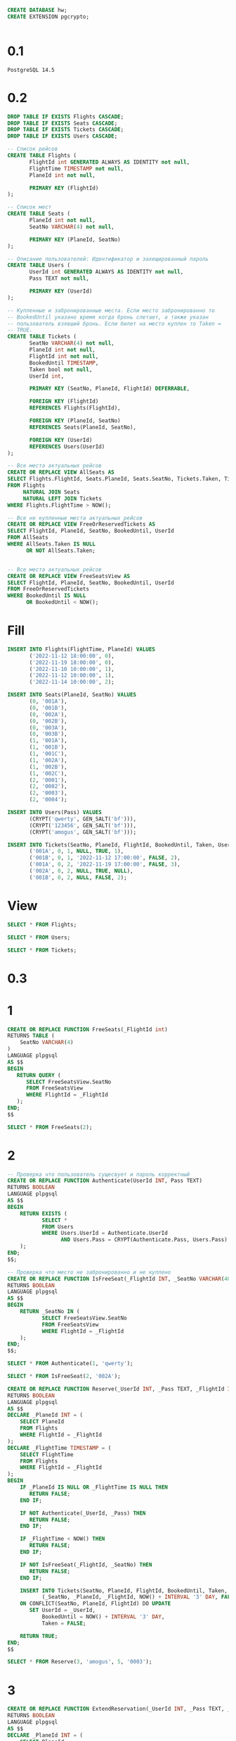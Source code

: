 #+header: :engine postgres
#+begin_src sql
CREATE DATABASE hw;
CREATE EXTENSION pgcrypto;
#+end_src

#+RESULTS:
| CREATE EXTENSION |
|------------------|

#+header: :engine postgres
#+header: :database hw
#+begin_src sql
#+end_src

#+RESULTS:
| DROP TABLE |
|------------|
| DROP TABLE |
| DROP TABLE |


* 0.1
#+begin_src 
PostgreSQL 14.5
#+end_src
* 0.2
#+header: :engine postgres
#+header: :database hw
#+begin_src sql
DROP TABLE IF EXISTS Flights CASCADE;
DROP TABLE IF EXISTS Seats CASCADE;
DROP TABLE IF EXISTS Tickets CASCADE;
DROP TABLE IF EXISTS Users CASCADE;

-- Список рейсов
CREATE TABLE Flights (
       FlightId int GENERATED ALWAYS AS IDENTITY not null,
       FlightTime TIMESTAMP not null,
       PlaneId int not null,

       PRIMARY KEY (FlightId)
);

-- Список мест
CREATE TABLE Seats (
       PlaneId int not null,
       SeatNo VARCHAR(4) not null,

       PRIMARY KEY (PlaneId, SeatNo)
);

-- Описание пользователей: Идентификатор и захещированный пароль
CREATE TABLE Users (
       UserId int GENERATED ALWAYS AS IDENTITY not null,
       Pass TEXT not null,

       PRIMARY KEY (UserId)
);

-- Купленные и забронированные места. Если место забронированно то
-- BookedUntil указано время когда бронь слетает, а также указан
-- пользователь взявший бронь. Если билет на место куплен то Taken =
-- TRUE.
CREATE TABLE Tickets (
       SeatNo VARCHAR(4) not null,
       PlaneId int not null,
       FlightId int not null,
       BookedUntil TIMESTAMP,
       Taken bool not null,
       UserId int,

       PRIMARY KEY (SeatNo, PlaneId, FlightId) DEFERRABLE,

       FOREIGN KEY (FlightId)
       REFERENCES Flights(FlightId),

       FOREIGN KEY (PlaneId, SeatNo)
       REFERENCES Seats(PlaneId, SeatNo),

       FOREIGN KEY (UserId)
       REFERENCES Users(UserId)
);
#+end_src

#+RESULTS:
| DROP TABLE   |
|--------------|
| DROP TABLE   |
| DROP TABLE   |
| DROP TABLE   |
| CREATE TABLE |
| CREATE TABLE |
| CREATE TABLE |
| CREATE TABLE |

#+header: :engine postgres
#+header: :database hw
#+begin_src sql
-- Все места актуальных рейсов
CREATE OR REPLACE VIEW AllSeats AS
SELECT Flights.FlightId, Seats.PlaneId, Seats.SeatNo, Tickets.Taken, Tickets.BookedUntil, Tickets.UserId
FROM Flights
     NATURAL JOIN Seats
     NATURAL LEFT JOIN Tickets
WHERE Flights.FlightTime > NOW();

-- Все не купленные места актуальных рейсов
CREATE OR REPLACE VIEW FreeOrReservedTickets AS
SELECT FlightId, PlaneId, SeatNo, BookedUntil, UserId
FROM AllSeats
WHERE AllSeats.Taken IS NULL
      OR NOT AllSeats.Taken;


-- Все места актуальных рейсов
CREATE OR REPLACE VIEW FreeSeatsView AS
SELECT FlightId, PlaneId, SeatNo, BookedUntil, UserId
FROM FreeOrReservedTickets
WHERE BookedUntil IS NULL
      OR BookedUntil < NOW();
#+end_src


#+RESULTS:
| CREATE VIEW |
|-------------|
| CREATE VIEW |
| CREATE VIEW |

* Fill
#+header: :engine postgres
#+header: :database hw
#+begin_src sql
INSERT INTO Flights(FlightTime, PlaneId) VALUES
       ('2022-11-12 18:00:00', 0),
       ('2022-11-19 18:00:00', 0),
       ('2022-11-10 10:00:00', 1),
       ('2022-11-12 10:00:00', 1),
       ('2022-11-14 10:00:00', 2);

INSERT INTO Seats(PlaneId, SeatNo) VALUES
       (0, '001A'),
       (0, '001B'),
       (0, '002A'),
       (0, '002B'),
       (0, '003A'),
       (0, '003B'),
       (1, '001A'),
       (1, '001B'),
       (1, '001C'),
       (1, '002A'),
       (1, '002B'),
       (1, '002C'),
       (2, '0001'),
       (2, '0002'),
       (2, '0003'),
       (2, '0004');

INSERT INTO Users(Pass) VALUES
       (CRYPT('qwerty', GEN_SALT('bf'))),
       (CRYPT('123456', GEN_SALT('bf'))),
       (CRYPT('amogus', GEN_SALT('bf')));

INSERT INTO Tickets(SeatNo, PlaneId, FlightId, BookedUntil, Taken, UserId) VALUES
       ('001A', 0, 1, NULL, TRUE, 1),
       ('001B', 0, 1, '2022-11-12 17:00:00', FALSE, 2),
       ('001A', 0, 2, '2022-11-19 17:00:00', FALSE, 3),
       ('002A', 0, 2, NULL, TRUE, NULL),
       ('001B', 0, 2, NULL, FALSE, 2);
#+end_src

#+RESULTS:
| INSERT 0 5  |
|-------------|
| INSERT 0 16 |
| INSERT 0 3  |
| INSERT 0 5  |
* View
#+header: :engine postgres
#+header: :database hw
#+begin_src sql
SELECT * FROM Flights;
#+end_src

#+RESULTS:
| flightid | flighttime          | planeid |
|----------+---------------------+---------|
|        1 | 2022-11-05 18:00:00 |       0 |
|        2 | 2022-11-12 18:00:00 |       0 |
|        3 | 2022-11-03 10:00:00 |       1 |
|        4 | 2022-11-05 10:00:00 |       1 |
|        5 | 2022-11-07 10:00:00 |       2 |

#+header: :engine postgres
#+header: :database hw
#+begin_src sql
SELECT * FROM Users;
#+end_src

#+RESULTS:
| userid | pass                                                         |
|--------+--------------------------------------------------------------|
|      1 | $2a$06$tnjQ1sZNiK95kffP0mLtNuXopEx31MDpjtPSoXWT4Rzs/ajmgcOje |
|      2 | $2a$06$MY7pH4qqwoFI0uL2vJ80VOyz6mcgbOYadnVthEuJp92vxEgd9y6YC |
|      3 | $2a$06$4sRjTdhnOycmwjzfd3Wo9u1gk4kc9vRh30X0XbJS8nY6NZ//8MIva |

#+header: :engine postgres
#+header: :database hw
#+begin_src sql
SELECT * FROM Tickets;
#+end_src

#+RESULTS:
| seatno | planeid | flightid | bookeduntil         | taken | userid |
|--------+---------+----------+---------------------+-------+--------|
| 001A   |       0 |        1 |                     | t     |      1 |
| 001A   |       0 |        2 |                     | t     |        |
| 001B   |       0 |        2 | 2022-11-19 17:00:00 | f     |      3 |

* 0.3
* 1
#+header: :engine postgres
#+header: :database hw
#+begin_src sql
CREATE OR REPLACE FUNCTION FreeSeats(_FlightId int)
RETURNS TABLE (
	SeatNo VARCHAR(4)
)
LANGUAGE plpgsql
AS $$
BEGIN
   RETURN QUERY (
   	  SELECT FreeSeatsView.SeatNo
	  FROM FreeSeatsView
	  WHERE FlightId = _FlightId
   );
END;
$$
#+end_src

#+RESULTS:
| CREATE FUNCTION |
|-----------------|

#+header: :engine postgres
#+header: :database hw
#+begin_src sql
SELECT * FROM FreeSeats(2);
#+end_src

#+RESULTS:
| seatno |
|--------|
| 001B   |
| 002B   |
| 003A   |

* 2
#+header: :engine postgres
#+header: :database hw
#+begin_src sql
-- Проверка что пользователь сущесвует и пароль корректный
CREATE OR REPLACE FUNCTION Authenticate(UserId INT, Pass TEXT)
RETURNS BOOLEAN
LANGUAGE plpgsql
AS $$
BEGIN
	RETURN EXISTS (
	       SELECT *
	       FROM Users
	       WHERE Users.UserId = Authenticate.UserId
	       	     AND Users.Pass = CRYPT(Authenticate.Pass, Users.Pass)
	);
END;
$$;

-- Проверка что место не забронированно и не куплено
CREATE OR REPLACE FUNCTION IsFreeSeat(_FlightId INT, _SeatNo VARCHAR(40))
RETURNS BOOLEAN
LANGUAGE plpgsql
AS $$
BEGIN
	RETURN _SeatNo IN (
	       SELECT FreeSeatsView.SeatNo
	       FROM FreeSeatsView
	       WHERE FlightId = _FlightId
	);
END;
$$;
#+end_src

#+RESULTS:
| CREATE FUNCTION |
|-----------------|
| CREATE FUNCTION |

#+header: :engine postgres
#+header: :database hw
#+begin_src sql
SELECT * FROM Authenticate(1, 'qwerty');
#+end_src

#+RESULTS:
| authenticate |
|--------------|
| t            |

#+header: :engine postgres
#+header: :database hw
#+begin_src sql
SELECT * FROM IsFreeSeat(2, '002A');
#+end_src

#+RESULTS:
| isfreeseat |
|------------|
| f          |

#+header: :engine postgres
#+header: :database hw
#+begin_src sql
CREATE OR REPLACE FUNCTION Reserve(_UserId INT, _Pass TEXT, _FlightId INT, _SeatNo VARCHAR(4))
RETURNS BOOLEAN
LANGUAGE plpgsql
AS $$
DECLARE _PlaneId INT = (
	SELECT PlaneId
	FROM Flights
	WHERE FlightId = _FlightId
);
DECLARE _FlightTime TIMESTAMP = (
	SELECT FlightTime
	FROM Flights
	WHERE FlightId = _FlightId
);
BEGIN
	IF _PlaneId IS NULL OR _FlightTime IS NULL THEN
	   RETURN FALSE;
	END IF;

	IF NOT Authenticate(_UserId, _Pass) THEN
	   RETURN FALSE;
	END IF;

	IF _FlightTime < NOW() THEN
	   RETURN FALSE;
	END IF;

	IF NOT IsFreeSeat(_FlightId, _SeatNo) THEN
	   RETURN FALSE;
	END IF;

	INSERT INTO Tickets(SeatNo, PlaneId, FlightId, BookedUntil, Taken, UserId) VALUES
	       (_SeatNo, _PlaneId, _FlightId, NOW() + INTERVAL '3' DAY, FALSE, _UserId)
	ON CONFLICT(SeatNo, PlaneId, FlightId) DO UPDATE
	   SET UserId = _UserId,
	       BookedUntil = NOW() + INTERVAL '3' DAY,
	       Taken = FALSE;

	RETURN TRUE;
END;
$$
#+end_src

#+RESULTS:
| CREATE FUNCTION |
|-----------------|


#+header: :engine postgres
#+header: :database hw
#+begin_src sql
SELECT * FROM Reserve(3, 'amogus', 5, '0003');
#+end_src

#+RESULTS:
| reserve |
|---------|
| t       |

* 3
#+header: :engine postgres
#+header: :database hw
#+begin_src sql
CREATE OR REPLACE FUNCTION ExtendReservation(_UserId INT, _Pass TEXT, _FlightId INT, _SeatNo VARCHAR(4))
RETURNS BOOLEAN
LANGUAGE plpgsql
AS $$
DECLARE _PlaneId INT = (
	SELECT PlaneId
	FROM Flights
	WHERE FlightId = _FlightId
);
DECLARE _FlightTime TIMESTAMP = (
	SELECT FlightTime
	FROM Flights
	WHERE FlightId = _FlightId
);
DECLARE _ReservedByUser INT = (
	SELECT UserId
	FROM Tickets
	WHERE PlaneId = _PlaneId
	      AND FlightId = _FlightId
	      AND SeatNo = _SeatNo
);
BEGIN
	IF _PlaneId IS NULL OR _FlightTime IS NULL OR _ReservedByUser IS NULL THEN
	   RETURN FALSE;
	END IF;

	IF NOT Authenticate(_UserId, _Pass) THEN
	   RETURN FALSE;
	END IF;

	IF _UserId != _ReservedByUser THEN
	   RETURN FALSE;
	END IF;

	IF _FlightTime < NOW() THEN
	   RETURN FALSE;
	END IF;

	UPDATE Tickets
	SET BookedUntil = NOW() + INTERVAL '3' DAY
	WHERE PlaneId = _PlaneId
	      AND FlightId = _FlightId
	      AND SeatNo = _SeatNo;

	RETURN TRUE;
END;
$$
#+end_src

#+RESULTS:
| CREATE FUNCTION |
|-----------------|

#+header: :engine postgres
#+header: :database hw
#+begin_src sql
SELECT * FROM ExtendReservation(1, 'qwerty', 2, '001B');
#+end_src

#+RESULTS:
| extendreservation |
|-------------------|
| t                 |

* 4
#+header: :engine postgres
#+header: :database hw
#+begin_src sql
CREATE OR REPLACE FUNCTION BuyFree(_FlightId INT, _SeatNo VARCHAR(4))
RETURNS BOOLEAN
LANGUAGE plpgsql
AS $$
DECLARE _PlaneId INT = (
	SELECT PlaneId
	FROM Flights
	WHERE FlightId = _FlightId
);
DECLARE _FlightTime TIMESTAMP = (
	SELECT FlightTime
	FROM Flights
	WHERE FlightId = _FlightId
);
BEGIN
	IF _PlaneId IS NULL OR _FlightTime IS NULL THEN
	   RETURN FALSE;
	END IF;

	IF _FlightTime < NOW() THEN
	   RETURN FALSE;
	END IF;

	IF NOT IsFreeSeat(_FlightId, _SeatNo) THEN
	   RETURN FALSE;
	END IF;

	INSERT INTO Tickets(SeatNo, PlaneId, FlightId, BookedUntil, Taken, UserId) VALUES
	       (_SeatNo, _PlaneId, _FlightId, NULL, TRUE, NULL)
	ON CONFLICT(SeatNo, PlaneId, FlightId) DO UPDATE
	   SET UserId = NULL,
	       BookedUntil = NULL,
	       Taken = TRUE;

	RETURN TRUE;
END;
$$
#+end_src

#+RESULTS:
| CREATE FUNCTION |
|-----------------|

#+header: :engine postgres
#+header: :database hw
#+begin_src sql
SELECT * FROM BuyFree(2, '002B');
#+end_src

#+RESULTS:
| buyfree |
|---------|
| t       |

* 5
#+header: :engine postgres
#+header: :database hw
#+begin_src sql
CREATE OR REPLACE FUNCTION BuyReserved(_UserId INT, _Pass TEXT, _FlightId INT, _SeatNo VARCHAR(4))
RETURNS BOOLEAN
LANGUAGE plpgsql
AS $$
DECLARE _PlaneId INT = (
	SELECT PlaneId
	FROM Flights
	WHERE FlightId = _FlightId
);
DECLARE _FlightTime TIMESTAMP = (
	SELECT FlightTime
	FROM Flights
	WHERE FlightId = _FlightId
);
DECLARE _ReservedByUser INT = (
	SELECT UserId
	FROM Tickets
	WHERE PlaneId = _PlaneId
	      AND FlightId = _FlightId
	      AND SeatNo = _SeatNo
);
BEGIN
	IF _PlaneId IS NULL OR _FlightTime IS NULL OR _ReservedByUser IS NULL THEN
	   RETURN FALSE;
	END IF;

	IF NOT Authenticate(_UserId, _Pass) THEN
	   RETURN FALSE;
	END IF;

	IF _UserId != _ReservedByUser THEN
	   RETURN FALSE;
	END IF;

	IF _FlightTime < NOW() THEN
	   RETURN FALSE;
	END IF;

	UPDATE Tickets
	SET BookedUntil = NULL,
	    TAKEN = TRUE
	WHERE PlaneId = _PlaneId
	      AND FlightId = _FlightId
	      AND SeatNo = _SeatNo;

	RETURN TRUE;
END;
$$
#+end_src

#+RESULTS:
| CREATE FUNCTION |
|-----------------|

#+header: :engine postgres
#+header: :database hw
#+begin_src sql
SELECT * FROM BuyReserved(2, '123456', 5, '0001');
#+end_src

#+RESULTS:
| buyreserved |
|-------------|
| t           |

* 6
#+header: :engine postgres
#+header: :database hw
#+begin_src sql
-- Статистика по местам которые можно забронировать
CREATE OR REPLACE VIEW StatCanReserve AS
SELECT FlightId, COUNT(*) AS CanReserve
FROM FreeOrReservedTickets
WHERE BookedUntil IS NULL
      OR BookedUntil < NOW()
GROUP BY FlightId;

-- Статистика по местам которые может купить пользователь
CREATE OR REPLACE FUNCTION StatCanBuy(_UserId INT)
RETURNS TABLE (
	FlightId INT,
	CanBuy INT
)
LANGUAGE plpgsql
AS $$
BEGIN
   RETURN QUERY (
   	  SELECT FreeOrReservedTickets.FlightId,
	  	 CAST(COUNT(*) AS INT) AS CanBuy
	  FROM FreeOrReservedTickets
	  WHERE BookedUntil IS NULL
		OR BookedUntil < NOW()
		OR (
		   BookedUntil > NOW()
		   AND UserId = _UserId
		)
	  GROUP BY FreeOrReservedTickets.FlightId
   );
END;
$$;


-- Статистика по свободным местам
CREATE OR REPLACE VIEW StatFree AS
SELECT FlightId, COUNT(*) AS Free
FROM FreeOrReservedTickets
WHERE BookedUntil IS NULL
      OR BookedUntil < NOW()
GROUP BY FlightId;


-- Статистика по забронированным местам
CREATE OR REPLACE VIEW StatReserved AS
SELECT FlightId, COUNT(*) AS Reserved
FROM FreeOrReservedTickets
WHERE BookedUntil > NOW()
GROUP BY FlightId;


-- Статистика по купленным местам
CREATE OR REPLACE VIEW StatSold AS
SELECT FlightId, COUNT(Taken = TRUE) AS Sold
FROM AllSeats
GROUP BY FlightId;
#+end_src

#+RESULTS:
| CREATE VIEW     |
|-----------------|
| CREATE VIEW     |
| CREATE VIEW     |
| CREATE FUNCTION |
| CREATE VIEW     |
| CREATE VIEW     |
| CREATE VIEW     |

#+header: :engine postgres
#+header: :database hw
#+begin_src sql
SELECT * FROM AllSeats;
#+end_src

#+RESULTS:
| flightid | planeid | seatno | taken | bookeduntil                | userid |
|----------+---------+--------+-------+----------------------------+--------|
|        2 |       0 | 001A   | f     | 2022-11-19 17:00:00        |      3 |
|        2 |       0 | 001B   | f     |                            |      2 |
|        2 |       0 | 002A   | t     |                            |        |
|        2 |       0 | 002B   |       |                            |        |
|        2 |       0 | 003A   |       |                            |        |
|        2 |       0 | 003B   | f     | 2022-11-16 17:37:06.944904 |      3 |
|        5 |       2 | 0001   |       |                            |        |
|        5 |       2 | 0002   |       |                            |        |
|        5 |       2 | 0003   | f     | 2022-11-16 17:37:59.719887 |      3 |
|        5 |       2 | 0004   |       |                            |        |

#+header: :engine postgres
#+header: :database hw
#+begin_src sql
SELECT * FROM StatCanBuy(3);
#+end_src

#+RESULTS:
| flightid | canbuy |
|----------+--------|
|        2 |      5 |
|        5 |      4 |

#+header: :engine postgres
#+header: :database hw
#+begin_src sql
CREATE OR REPLACE FUNCTION FlightsStatistics(_UserId INT, _Pass TEXT)
RETURNS TABLE (
	CanReserve INT,
	CanBuy INT,
	Free INT,
	Reserved INT,
	Sold INT
)
LANGUAGE plpgsql
AS $$
BEGIN
	IF NOT Authenticate(_UserId, _Pass) THEN
	   RETURN;
	END IF;

	RETURN QUERY (
         SELECT CAST(SUM(StatCanReserve.CanReserve) AS INT),
		CAST(SUM(StatCanBuy.CanBuy) AS INT),
		CAST(SUM(StatFree.Free) AS INT),
		CAST(SUM(StatReserved.Reserved) AS INT),
		CAST(SUM(StatSold.Sold) AS INT)
         FROM StatFree
             NATURAL LEFT JOIN StatReserved
             NATURAL LEFT JOIN StatSold
             NATURAL LEFT JOIN StatCanReserve
             NATURAL LEFT JOIN StatCanBuy(_UserId)
	);
END;
$$
#+end_src

#+RESULTS:
| CREATE FUNCTION |
|-----------------|

#+header: :engine postgres
#+header: :database hw
#+begin_src sql
SELECT * FROM FlightsStatistics(3, 'amogus');
#+end_src

#+RESULTS:
| canreserve | canbuy | free | reserved | sold |
|------------+--------+------+----------+------|
|          6 |      9 |    6 |        3 |    5 |

* 7
#+header: :engine postgres
#+header: :database hw
#+begin_src sql
CREATE OR REPLACE FUNCTION FlightStat(_UserId INT, _Pass TEXT, _FlightId INT)
RETURNS TABLE (
	CanReserve INT,
	CanBuy INT,
	Free INT,
	Reserved INT,
	Sold INT
)
LANGUAGE plpgsql
AS $$
BEGIN
	IF NOT Authenticate(_UserId, _Pass) THEN
	   RETURN;
	END IF;

	RETURN QUERY (
         SELECT CAST(StatCanReserve.CanReserve AS INT),
		CAST(StatCanBuy.CanBuy AS INT),
		CAST(StatFree.Free AS INT),
		CAST(StatReserved.Reserved AS INT),
		CAST(StatSold.Sold AS INT)
         FROM StatFree
             NATURAL LEFT JOIN StatReserved
             NATURAL LEFT JOIN StatSold
             NATURAL LEFT JOIN StatCanReserve
             NATURAL LEFT JOIN StatCanBuy(_UserId)
	 WHERE StatFree.FlightId = _FlightId
	);
END;
$$
#+end_src

#+RESULTS:
| CREATE FUNCTION |
|-----------------|


#+header: :engine postgres
#+header: :database hw
#+begin_src sql
SELECT * FROM FlightStat(2, '123456', 5);
#+end_src

#+RESULTS:
| canreserve | canbuy | free | reserved | sold |
|------------+--------+------+----------+------|
|          3 |      3 |    3 |        1 |    1 |

* 8
#+header: :engine postgres
#+header: :database hw
#+begin_src sql
CREATE OR REPLACE FUNCTION CompressSeats(_FlightId INT)
RETURNS BOOL
LANGUAGE plpgsql
AS $$
DECLARE _CurSeatNo VARCHAR(4);
DECLARE _SeatCursor CURSOR FOR
	SELECT SeatNo
	FROM Seats
	     NATURAL JOIN Flights
	WHERE FlightId = _FlightId
	ORDER BY SeatNo
	FOR READ ONLY;
DECLARE _TakenCursor CURSOR FOR
	SELECT SeatNo
	FROM Tickets
	WHERE FlightId = _FlightId
	      AND Taken
	FOR UPDATE;
DECLARE _ReservedCursor CURSOR FOR
	SELECT SeatNo
	FROM Tickets
	WHERE FlightId = _FlightId
	      AND NOT Taken
	      AND BookedUntil >= NOW()
      FOR UPDATE;
BEGIN
	SET CONSTRAINTS ALL DEFERRED;

	DELETE FROM Tickets
	WHERE NOT Taken
	      AND (
	       BookedUntil < NOW()
	       OR BookedUntil IS NULL
	      )
	      AND FlightId = _FlightId;

	IF _FlightId NOT IN (SELECT FlightId FROM Flights) THEN
	   RETURN FALSE;
	END IF;

	OPEN _SeatCursor;

	FOR _SeatNo IN _TakenCursor LOOP
	    FETCH NEXT FROM _SeatCursor INTO _CurSeatNo;
	    UPDATE Tickets
	    SET SeatNo = _CurSeatNo
	    WHERE CURRENT OF _TakenCursor; 
	END LOOP;

	FOR _SeatNo IN _ReservedCursor LOOP
	    FETCH NEXT FROM _SeatCursor INTO _CurSeatNo;
	    UPDATE Tickets
	    SET SeatNo = _CurSeatNo
	    WHERE CURRENT OF _ReservedCursor; 
	END LOOP;

	CLOSE _SeatCursor;

	RETURN TRUE;
END;
$$
#+end_src

#+RESULTS:
| CREATE FUNCTION |
|-----------------|

#+header: :engine postgres
#+header: :database hw
#+begin_src sql
SELECT * FROM CompressSeats(2);
#+end_src

#+RESULTS:
| compressseats |
|---------------|
| t             |
